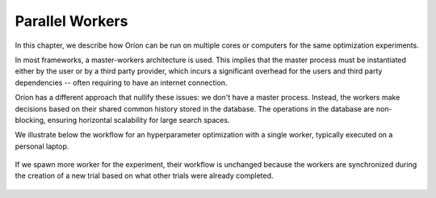 ****************
Parallel Workers
****************

In this chapter, we describe how Oríon can be run on multiple cores or computers for the same
optimization experiments.

In most frameworks, a master-workers architecture is used. This implies that the master process must
be instantiated either by the user or by a third party provider, which incurs a significant
overhead for the users and third party dependencies -- often requiring to have an internet
connection.

Oríon has a different approach that nullify these issues: we don't have a master process. Instead,
the workers make decisions based on their shared common history stored in the database. The
operations in the database are non-blocking, ensuring horizontal scalability for large search
spaces.

We illustrate below the workflow for an hyperparameter optimization with a single worker, typically
executed on a personal laptop.

.. figure:: /_resources/one.png
  :alt: A single worker optimizing an experiment.
  :align: center
  :figclass: align-center

If we spawn more worker for the experiment, their workflow is unchanged because the workers are
synchronized during the creation of a new trial based on what other trials were already completed.

.. figure:: /_resources/synchronization.png
  :alt: Multiple workers are synchronized while creating a new trial.
  :align: center
  :figclass: align-center
